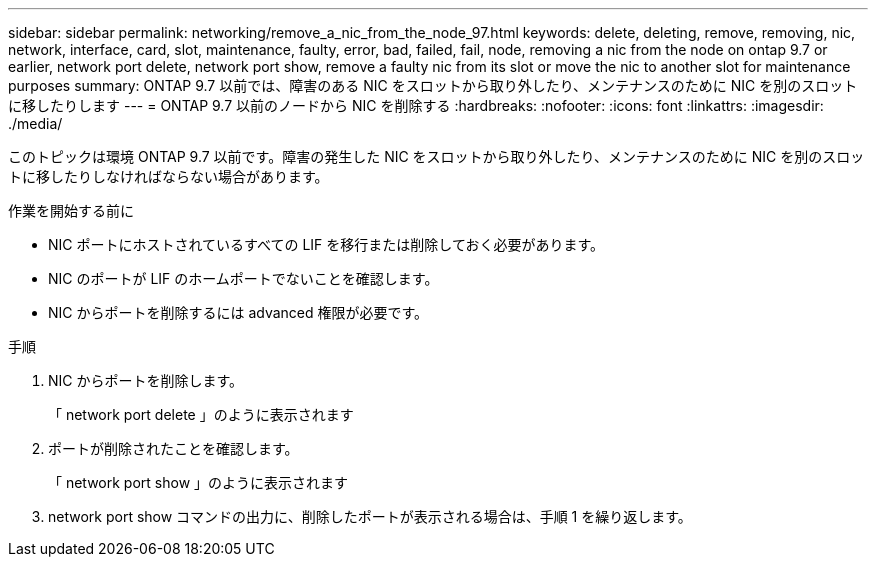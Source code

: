 ---
sidebar: sidebar 
permalink: networking/remove_a_nic_from_the_node_97.html 
keywords: delete, deleting, remove, removing, nic, network, interface, card, slot, maintenance, faulty, error, bad, failed, fail, node, removing a nic from the node on ontap 9.7 or earlier, network port delete, network port show, remove a faulty nic from its slot or move the nic to another slot for maintenance purposes 
summary: ONTAP 9.7 以前では、障害のある NIC をスロットから取り外したり、メンテナンスのために NIC を別のスロットに移したりします 
---
= ONTAP 9.7 以前のノードから NIC を削除する
:hardbreaks:
:nofooter: 
:icons: font
:linkattrs: 
:imagesdir: ./media/


[role="lead"]
このトピックは環境 ONTAP 9.7 以前です。障害の発生した NIC をスロットから取り外したり、メンテナンスのために NIC を別のスロットに移したりしなければならない場合があります。

.作業を開始する前に
* NIC ポートにホストされているすべての LIF を移行または削除しておく必要があります。
* NIC のポートが LIF のホームポートでないことを確認します。
* NIC からポートを削除するには advanced 権限が必要です。


.手順
. NIC からポートを削除します。
+
「 network port delete 」のように表示されます

. ポートが削除されたことを確認します。
+
「 network port show 」のように表示されます

. network port show コマンドの出力に、削除したポートが表示される場合は、手順 1 を繰り返します。

